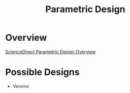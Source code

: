 #+title: Parametric Design

* Overview

[[https://www.sciencedirect.com/topics/engineering/parametric-design][ScienceDirect Parametric Design Overview]]

* Possible Designs

- Voronoi
